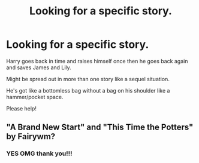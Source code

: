 #+TITLE: Looking for a specific story.

* Looking for a specific story.
:PROPERTIES:
:Author: flashsonic77
:Score: 1
:DateUnix: 1603381055.0
:DateShort: 2020-Oct-22
:FlairText: Request
:END:
Harry goes back in time and raises himself once then he goes back again and saves James and Lily.

Might be spread out in more than one story like a sequel situation.

He's got like a bottomless bag without a bag on his shoulder like a hammer/pocket space.

Please help!


** "A Brand New Start" and "This Time the Potters" by Fairywm?
:PROPERTIES:
:Author: amethyst_lover
:Score: 2
:DateUnix: 1603389655.0
:DateShort: 2020-Oct-22
:END:

*** YES OMG thank you!!!
:PROPERTIES:
:Author: flashsonic77
:Score: 1
:DateUnix: 1603393153.0
:DateShort: 2020-Oct-22
:END:
